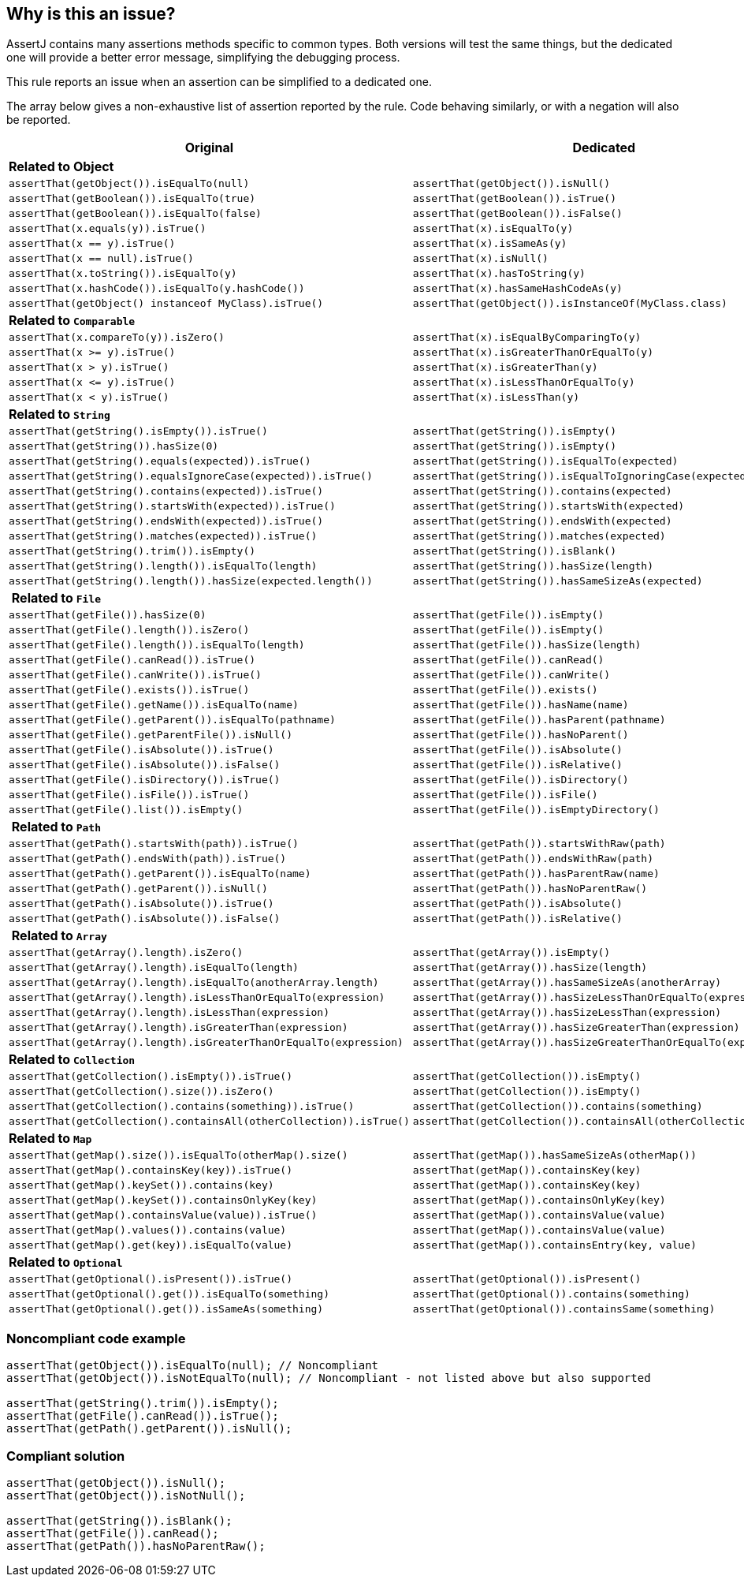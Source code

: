 == Why is this an issue?

AssertJ contains many assertions methods specific to common types. Both versions will test the same things, but the dedicated one will provide a better error message, simplifying the debugging process.


This rule reports an issue when an assertion can be simplified to a dedicated one.


The array below gives a non-exhaustive list of assertion reported by the rule. Code behaving similarly, or with a negation will also be reported.

[frame=all]
[cols="^1,^1"]
|===
|Original|Dedicated

s|Related to Object|
|``++assertThat(getObject()).isEqualTo(null)++``|``++assertThat(getObject()).isNull()++``
|``++assertThat(getBoolean()).isEqualTo(true)++``|``++assertThat(getBoolean()).isTrue()++``
|``++assertThat(getBoolean()).isEqualTo(false)++``|``++assertThat(getBoolean()).isFalse()++``
|``++assertThat(x.equals(y)).isTrue()++``|``++assertThat(x).isEqualTo(y)++``
|``++assertThat(x == y).isTrue()++``|``++assertThat(x).isSameAs(y)++``
|``++assertThat(x == null).isTrue()++``|``++assertThat(x).isNull()++``
|``++assertThat(x.toString()).isEqualTo(y)++``|``++assertThat(x).hasToString(y)++``
|``++assertThat(x.hashCode()).isEqualTo(y.hashCode())++``|``++assertThat(x).hasSameHashCodeAs(y)++``
|``++assertThat(getObject() instanceof MyClass).isTrue()++``|``++assertThat(getObject()).isInstanceOf(MyClass.class)++``

s|Related to ``++Comparable++``|
|``++assertThat(x.compareTo(y)).isZero()++``|``++assertThat(x).isEqualByComparingTo(y)++``
|``++assertThat(x >= y).isTrue()++``|``++assertThat(x).isGreaterThanOrEqualTo(y)++``
|``++assertThat(x > y).isTrue()++``|``++assertThat(x).isGreaterThan(y)++``
|``++assertThat(x <= y).isTrue()++``|``++assertThat(x).isLessThanOrEqualTo(y)++``
|``++assertThat(x < y).isTrue()++``|``++assertThat(x).isLessThan(y)++``

s|Related to ``++String++``|
|``++assertThat(getString().isEmpty()).isTrue()++``|``++assertThat(getString()).isEmpty()++``
|``++assertThat(getString()).hasSize(0)++``|``++assertThat(getString()).isEmpty()++``
|``++assertThat(getString().equals(expected)).isTrue()++``|``++assertThat(getString()).isEqualTo(expected)++``
|``++assertThat(getString().equalsIgnoreCase(expected)).isTrue()++``|``++assertThat(getString()).isEqualToIgnoringCase(expected)++``
|``++assertThat(getString().contains(expected)).isTrue()++``|``++assertThat(getString()).contains(expected)++``
|``++assertThat(getString().startsWith(expected)).isTrue()++``|``++assertThat(getString()).startsWith(expected)++``
|``++assertThat(getString().endsWith(expected)).isTrue()++``|``++assertThat(getString()).endsWith(expected)++``
|``++assertThat(getString().matches(expected)).isTrue()++``|``++assertThat(getString()).matches(expected)++``
|``++assertThat(getString().trim()).isEmpty()++``|``++assertThat(getString()).isBlank()++``
|``++assertThat(getString().length()).isEqualTo(length)++``|``++assertThat(getString()).hasSize(length)++``
|``++assertThat(getString().length()).hasSize(expected.length())++``|``++assertThat(getString()).hasSameSizeAs(expected)++``

s| Related to ``++File++``|
|``++assertThat(getFile()).hasSize(0)++``|``++assertThat(getFile()).isEmpty()++``
|``++assertThat(getFile().length()).isZero()++``|``++assertThat(getFile()).isEmpty()++``
|``++assertThat(getFile().length()).isEqualTo(length)++``|``++assertThat(getFile()).hasSize(length)++``
|``++assertThat(getFile().canRead()).isTrue()++``|``++assertThat(getFile()).canRead()++``
|``++assertThat(getFile().canWrite()).isTrue()++``|``++assertThat(getFile()).canWrite()++``
|``++assertThat(getFile().exists()).isTrue()++``|``++assertThat(getFile()).exists()++``
|``++assertThat(getFile().getName()).isEqualTo(name)++``|``++assertThat(getFile()).hasName(name)++``
|``++assertThat(getFile().getParent()).isEqualTo(pathname)++``|``++assertThat(getFile()).hasParent(pathname)++``
|``++assertThat(getFile().getParentFile()).isNull()++``|``++assertThat(getFile()).hasNoParent()++``
|``++assertThat(getFile().isAbsolute()).isTrue()++``|``++assertThat(getFile()).isAbsolute()++``
|``++assertThat(getFile().isAbsolute()).isFalse()++``|``++assertThat(getFile()).isRelative()++``
|``++assertThat(getFile().isDirectory()).isTrue()++``|``++assertThat(getFile()).isDirectory()++``
|``++assertThat(getFile().isFile()).isTrue()++``|``++assertThat(getFile()).isFile()++``
|``++assertThat(getFile().list()).isEmpty()++``|``++assertThat(getFile()).isEmptyDirectory()++``

s| Related to ``++Path++``|
|``++assertThat(getPath().startsWith(path)).isTrue()++``|``++assertThat(getPath()).startsWithRaw(path)++``
|``++assertThat(getPath().endsWith(path)).isTrue()++``|``++assertThat(getPath()).endsWithRaw(path)++``
|``++assertThat(getPath().getParent()).isEqualTo(name)++``|``++assertThat(getPath()).hasParentRaw(name)++``
|``++assertThat(getPath().getParent()).isNull()++``|``++assertThat(getPath()).hasNoParentRaw()++``
|``++assertThat(getPath().isAbsolute()).isTrue()++``|``++assertThat(getPath()).isAbsolute()++``
|``++assertThat(getPath().isAbsolute()).isFalse()++``|``++assertThat(getPath()).isRelative()++``

s| Related to ``++Array++``|
|``++assertThat(getArray().length).isZero()++``|``++assertThat(getArray()).isEmpty()++``
|``++assertThat(getArray().length).isEqualTo(length)++``|``++assertThat(getArray()).hasSize(length)++``
|``++assertThat(getArray().length).isEqualTo(anotherArray.length)++``|``++assertThat(getArray()).hasSameSizeAs(anotherArray)++``
|``++assertThat(getArray().length).isLessThanOrEqualTo(expression)++``|``++assertThat(getArray()).hasSizeLessThanOrEqualTo(expression)++``
|``++assertThat(getArray().length).isLessThan(expression)++``|``++assertThat(getArray()).hasSizeLessThan(expression)++``
|``++assertThat(getArray().length).isGreaterThan(expression)++``|``++assertThat(getArray()).hasSizeGreaterThan(expression)++``
|``++assertThat(getArray().length).isGreaterThanOrEqualTo(expression)++``|``++assertThat(getArray()).hasSizeGreaterThanOrEqualTo(expression)++``

s|Related to ``++Collection++``|
|``++assertThat(getCollection().isEmpty()).isTrue()++``|``++assertThat(getCollection()).isEmpty()++``
|``++assertThat(getCollection().size()).isZero()++``|``++assertThat(getCollection()).isEmpty()++``
|``++assertThat(getCollection().contains(something)).isTrue()++``|``++assertThat(getCollection()).contains(something)++``
|``++assertThat(getCollection().containsAll(otherCollection)).isTrue()++``|``++assertThat(getCollection()).containsAll(otherCollection)++``

s|Related to ``++Map++``|
|``++assertThat(getMap().size()).isEqualTo(otherMap().size()++``|``++assertThat(getMap()).hasSameSizeAs(otherMap())++``
|``++assertThat(getMap().containsKey(key)).isTrue()++``|``++assertThat(getMap()).containsKey(key)++``
|``++assertThat(getMap().keySet()).contains(key)++``|``++assertThat(getMap()).containsKey(key)++``
|``++assertThat(getMap().keySet()).containsOnlyKey(key)++``|``++assertThat(getMap()).containsOnlyKey(key)++``
|``++assertThat(getMap().containsValue(value)).isTrue()++``|``++assertThat(getMap()).containsValue(value)++``
|``++assertThat(getMap().values()).contains(value)++``|``++assertThat(getMap()).containsValue(value)++``
|``++assertThat(getMap().get(key)).isEqualTo(value)++``|``++assertThat(getMap()).containsEntry(key, value)++``

s|Related to ``++Optional++``|
|``++assertThat(getOptional().isPresent()).isTrue()++``|``++assertThat(getOptional()).isPresent()++``
|``++assertThat(getOptional().get()).isEqualTo(something)++``|``++assertThat(getOptional()).contains(something)++``
|``++assertThat(getOptional().get()).isSameAs(something)++``|``++assertThat(getOptional()).containsSame(something)++``
|===

=== Noncompliant code example

[source,java]
----
assertThat(getObject()).isEqualTo(null); // Noncompliant
assertThat(getObject()).isNotEqualTo(null); // Noncompliant - not listed above but also supported

assertThat(getString().trim()).isEmpty();
assertThat(getFile().canRead()).isTrue();
assertThat(getPath().getParent()).isNull();
----


=== Compliant solution

[source,java]
----
assertThat(getObject()).isNull();
assertThat(getObject()).isNotNull();

assertThat(getString()).isBlank();
assertThat(getFile()).canRead();
assertThat(getPath()).hasNoParentRaw();
----

ifdef::env-github,rspecator-view[]

'''
== Implementation Specification
(visible only on this page)

=== Message

Use XXX instead.


=== Highlighting

assertThat(expression).method()

* Primary: method
* Secondary: expression


endif::env-github,rspecator-view[]
